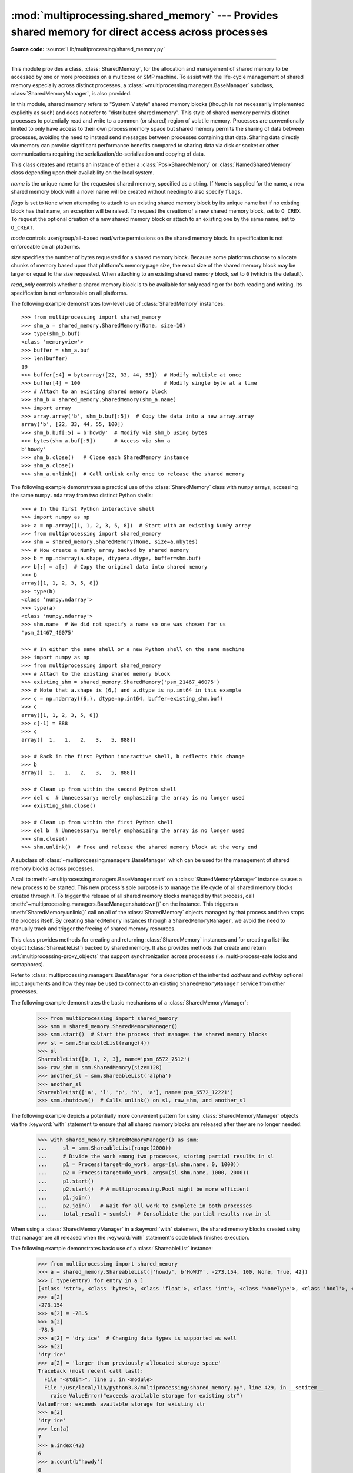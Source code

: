 :mod:`multiprocessing.shared_memory` ---  Provides shared memory for direct access across processes
===================================================================================================

.. module:: multiprocessing.shared_memory
   :synopsis: Provides shared memory for direct access across processes.

**Source code:** :source:`Lib/multiprocessing/shared_memory.py`

.. versionadded:: 3.8

.. index::
   single: Shared Memory
   single: POSIX Shared Memory
   single: Named Shared Memory

--------------

This module provides a class, :class:`SharedMemory`, for the allocation
and management of shared memory to be accessed by one or more processes
on a multicore or SMP machine.  To assist with the life-cycle management
of shared memory especially across distinct processes, a
:class:`~multiprocessing.managers.BaseManager` subclass,
:class:`SharedMemoryManager`, is also provided.

In this module, shared memory refers to "System V style" shared memory blocks
(though is not necessarily implemented explicitly as such) and does not refer
to "distributed shared memory".  This style of shared memory permits distinct
processes to potentially read and write to a common (or shared) region of
volatile memory.  Processes are conventionally limited to only have access to
their own process memory space but shared memory permits the sharing
of data between processes, avoiding the need to instead send messages between
processes containing that data.  Sharing data directly via memory can provide
significant performance benefits compared to sharing data via disk or socket
or other communications requiring the serialization/de-serialization and
copying of data.


.. class:: SharedMemory(name, flags=None, mode=0o600, size=0, read_only=False)

   This class creates and returns an instance of either a
   :class:`PosixSharedMemory` or :class:`NamedSharedMemory` class depending
   upon their availability on the local system.

   *name* is the unique name for the requested shared memory, specified as
   a string.  If ``None`` is supplied for the name, a new shared memory
   block with a novel name will be created without needing to also specify
   ``flags``.

   *flags* is set to ``None`` when attempting to attach to an existing shared
   memory block by its unique name but if no existing block has that name, an
   exception will be raised.  To request the creation of a new shared
   memory block, set to ``O_CREX``.  To request the optional creation of a
   new shared memory block or attach to an existing one by the same name,
   set to ``O_CREAT``.

   *mode* controls user/group/all-based read/write permissions on the
   shared memory block.  Its specification is not enforceable on all platforms.

   *size* specifies the number of bytes requested for a shared memory block.
   Because some platforms choose to allocate chunks of memory based upon
   that platform's memory page size, the exact size of the shared memory
   block may be larger or equal to the size requested.  When attaching to an
   existing shared memory block, set to ``0`` (which is the default).

   *read_only* controls whether a shared memory block is to be available
   for only reading or for both reading and writing.  Its specification is
   not enforceable on all platforms.

   .. method:: close()

      Closes access to the shared memory from this instance.  In order to
      ensure proper cleanup of resources, all instances should call
      ``close()`` once the instance is no longer needed.  Note that calling
      ``close()`` does not cause the shared memory block itself to be
      destroyed.

   .. method:: unlink()

      Requests that the underlying shared memory block be destroyed.  In
      order to ensure proper cleanup of resources, ``unlink()`` should be
      called once (and only once) across all processes which have need
      for the shared memory block.  After requesting its destruction, a
      shared memory block may or may not be immediately destroyed and
      this behavior may differ across platforms.  Attempts to access data
      inside the shared memory block after ``unlink()`` has been called may
      result in memory access errors.  Note: the last process relinquishing
      its hold on a shared memory block may call ``unlink()`` and
      :meth:`close()` in either order.

   .. attribute:: buf

      A memoryview of contents of the shared memory block.

   .. attribute:: name

      Read-only access to the unique name of the shared memory block.

   .. attribute:: mode

      Read-only access to access permissions mode of the shared memory block.

   .. attribute:: size

      Read-only access to size in bytes of the shared memory block.


The following example demonstrates low-level use of :class:`SharedMemory`
instances::

   >>> from multiprocessing import shared_memory
   >>> shm_a = shared_memory.SharedMemory(None, size=10)
   >>> type(shm_b.buf)
   <class 'memoryview'>
   >>> buffer = shm_a.buf
   >>> len(buffer)
   10
   >>> buffer[:4] = bytearray([22, 33, 44, 55])  # Modify multiple at once
   >>> buffer[4] = 100                           # Modify single byte at a time
   >>> # Attach to an existing shared memory block
   >>> shm_b = shared_memory.SharedMemory(shm_a.name)
   >>> import array
   >>> array.array('b', shm_b.buf[:5])  # Copy the data into a new array.array
   array('b', [22, 33, 44, 55, 100])
   >>> shm_b.buf[:5] = b'howdy'  # Modify via shm_b using bytes
   >>> bytes(shm_a.buf[:5])      # Access via shm_a
   b'howdy'
   >>> shm_b.close()   # Close each SharedMemory instance
   >>> shm_a.close()
   >>> shm_a.unlink()  # Call unlink only once to release the shared memory



The following example demonstrates a practical use of the :class:`SharedMemory`
class with ``numpy`` arrays, accessing the same ``numpy.ndarray`` from
two distinct Python shells::

   >>> # In the first Python interactive shell
   >>> import numpy as np
   >>> a = np.array([1, 1, 2, 3, 5, 8])  # Start with an existing NumPy array
   >>> from multiprocessing import shared_memory
   >>> shm = shared_memory.SharedMemory(None, size=a.nbytes)
   >>> # Now create a NumPy array backed by shared memory
   >>> b = np.ndarray(a.shape, dtype=a.dtype, buffer=shm.buf)
   >>> b[:] = a[:]  # Copy the original data into shared memory
   >>> b
   array([1, 1, 2, 3, 5, 8])
   >>> type(b)
   <class 'numpy.ndarray'>
   >>> type(a)
   <class 'numpy.ndarray'>
   >>> shm.name  # We did not specify a name so one was chosen for us
   'psm_21467_46075'

   >>> # In either the same shell or a new Python shell on the same machine
   >>> import numpy as np
   >>> from multiprocessing import shared_memory
   >>> # Attach to the existing shared memory block
   >>> existing_shm = shared_memory.SharedMemory('psm_21467_46075')
   >>> # Note that a.shape is (6,) and a.dtype is np.int64 in this example
   >>> c = np.ndarray((6,), dtype=np.int64, buffer=existing_shm.buf)
   >>> c
   array([1, 1, 2, 3, 5, 8])
   >>> c[-1] = 888
   >>> c
   array([  1,   1,   2,   3,   5, 888])

   >>> # Back in the first Python interactive shell, b reflects this change
   >>> b
   array([  1,   1,   2,   3,   5, 888])

   >>> # Clean up from within the second Python shell
   >>> del c  # Unnecessary; merely emphasizing the array is no longer used
   >>> existing_shm.close()

   >>> # Clean up from within the first Python shell
   >>> del b  # Unnecessary; merely emphasizing the array is no longer used
   >>> shm.close()
   >>> shm.unlink()  # Free and release the shared memory block at the very end


.. class:: SharedMemoryManager([address[, authkey]])

   A subclass of :class:`~multiprocessing.managers.BaseManager` which can be
   used for the management of shared memory blocks across processes.

   A call to :meth:`~multiprocessing.managers.BaseManager.start` on a
   :class:`SharedMemoryManager` instance causes a new process to be started.
   This new process's sole purpose is to manage the life cycle
   of all shared memory blocks created through it.  To trigger the release
   of all shared memory blocks managed by that process, call
   :meth:`~multiprocessing.managers.BaseManager.shutdown()` on the instance.
   This triggers a :meth:`SharedMemory.unlink()` call on all of the
   :class:`SharedMemory` objects managed by that process and then
   stops the process itself.  By creating ``SharedMemory`` instances
   through a ``SharedMemoryManager``, we avoid the need to manually track
   and trigger the freeing of shared memory resources.

   This class provides methods for creating and returning :class:`SharedMemory`
   instances and for creating a list-like object (:class:`ShareableList`)
   backed by shared memory.  It also provides methods that create and
   return :ref:`multiprocessing-proxy_objects` that support synchronization
   across processes (i.e. multi-process-safe locks and semaphores).

   Refer to :class:`multiprocessing.managers.BaseManager` for a description
   of the inherited *address* and *authkey* optional input arguments and how
   they may be used to connect to an existing ``SharedMemoryManager`` service
   from other processes.

   .. method:: SharedMemory(size)

      Create and return a new :class:`SharedMemory` object with the
      specified ``size`` in bytes.

   .. method:: ShareableList(sequence)

      Create and return a new :class:`ShareableList` object, initialized
      by the values from the input ``sequence``.

   .. method:: Barrier(parties[, action[, timeout]])

      Create a shared :class:`threading.Barrier` object and return a
      proxy for it.

   .. method:: BoundedSemaphore([value])

      Create a shared :class:`threading.BoundedSemaphore` object and return
      a proxy for it.

   .. method:: Condition([lock])

      Create a shared :class:`threading.Condition` object and return a proxy
      for it.  The optional input *lock* supports a proxy for a
      :class:`threading.Lock` or :class:`threading.RLock` object.

   .. method:: Event()

      Create a shared :class:`threading.Event` object and return a proxy for it.

   .. method:: Lock()

      Create a shared :class:`threading.Lock` object and return a proxy for it.

   .. method:: RLock()

      Create a shared :class:`threading.RLock` object and return a proxy for it.

   .. method:: Semaphore([value])

      Create a shared :class:`threading.Semaphore` object and return a proxy
      for it.

The following example demonstrates the basic mechanisms of a
:class:`SharedMemoryManager`:

   >>> from multiprocessing import shared_memory
   >>> smm = shared_memory.SharedMemoryManager()
   >>> smm.start()  # Start the process that manages the shared memory blocks
   >>> sl = smm.ShareableList(range(4))
   >>> sl
   ShareableList([0, 1, 2, 3], name='psm_6572_7512')
   >>> raw_shm = smm.SharedMemory(size=128)
   >>> another_sl = smm.ShareableList('alpha')
   >>> another_sl
   ShareableList(['a', 'l', 'p', 'h', 'a'], name='psm_6572_12221')
   >>> smm.shutdown()  # Calls unlink() on sl, raw_shm, and another_sl

The following example depicts a potentially more convenient pattern for using
:class:`SharedMemoryManager` objects via the :keyword:`with` statement to
ensure that all shared memory blocks are released after they are no longer
needed:

   >>> with shared_memory.SharedMemoryManager() as smm:
   ...     sl = smm.ShareableList(range(2000))
   ...     # Divide the work among two processes, storing partial results in sl
   ...     p1 = Process(target=do_work, args=(sl.shm.name, 0, 1000))
   ...     p2 = Process(target=do_work, args=(sl.shm.name, 1000, 2000))
   ...     p1.start()
   ...     p2.start()  # A multiprocessing.Pool might be more efficient
   ...     p1.join()
   ...     p2.join()   # Wait for all work to complete in both processes
   ...     total_result = sum(sl)  # Consolidate the partial results now in sl

When using a :class:`SharedMemoryManager` in a :keyword:`with` statement, the
shared memory blocks created using that manager are all released when the
:keyword:`with` statement's code block finishes execution.


.. class:: ShareableList(sequence=None, *, name=None)

   Provides a mutable list-like object where all values stored within are
   stored in a shared memory block.  This constrains storable values to
   only the ``int``, ``float``, ``bool``, ``str`` (less than 10M bytes each),
   ``bytes`` (less than 10M bytes each), and ``None`` built-in data types.
   It also notably differs from the built-in ``list`` type in that these
   lists can not change their overall length (i.e. no append, insert, etc.)
   and do not support the dynamic creation of new :class:`ShareableList`
   instances via slicing.

   *sequence* is used in populating a new ``ShareableList`` full of values.
   Set to ``None`` to instead attach to an already existing
   ``ShareableList`` by its unique shared memory name.

   *name* is the unique name for the requested shared memory, as described
   in the definition for :class:`SharedMemory`.  When attaching to an
   existing ``ShareableList``, specify its shared memory block's unique
   name while leaving ``sequence`` set to ``None``.

   .. method:: copy()

      Returns a shallow copy as a new instance backed by a new and distinct
      shared memory block.

   .. method:: count(value)

      Returns the number of occurrences of ``value``.

   .. method:: index(value)

      Returns first index position of ``value``.  Raises :exc:`ValueError` if
      ``value`` is not present.

   .. attribute:: format

      Read-only attribute containing the :mod:`struct` packing format used by
      all currently stored values.

   .. attribute:: shm

      The :class:`SharedMemory` instance where the values are stored.


The following example demonstrates basic use of a :class:`ShareableList`
instance:

   >>> from multiprocessing import shared_memory
   >>> a = shared_memory.ShareableList(['howdy', b'HoWdY', -273.154, 100, None, True, 42])
   >>> [ type(entry) for entry in a ]
   [<class 'str'>, <class 'bytes'>, <class 'float'>, <class 'int'>, <class 'NoneType'>, <class 'bool'>, <class 'int'>]
   >>> a[2]
   -273.154
   >>> a[2] = -78.5
   >>> a[2]
   -78.5
   >>> a[2] = 'dry ice'  # Changing data types is supported as well
   >>> a[2]
   'dry ice'
   >>> a[2] = 'larger than previously allocated storage space'
   Traceback (most recent call last):
     File "<stdin>", line 1, in <module>
     File "/usr/local/lib/python3.8/multiprocessing/shared_memory.py", line 429, in __setitem__
       raise ValueError("exceeds available storage for existing str")
   ValueError: exceeds available storage for existing str
   >>> a[2]
   'dry ice'
   >>> len(a)
   7
   >>> a.index(42)
   6
   >>> a.count(b'howdy')
   0
   >>> a.count(b'HoWdY')
   1
   >>> a.shm.close()
   >>> a.shm.unlink()
   >>> del a  # Use of a ShareableList after call to unlink() is unsupported

The following example depicts how one, two, or many processes may access the
same :class:`ShareableList` by supplying the name of the shared memory block
behind it:

   >>> b = shared_memory.ShareableList(range(5))         # In a first process
   >>> c = shared_memory.ShareableList(name=b.shm.name)  # In a second process
   >>> c
   ShareableList([0, 1, 2, 3, 4], name='psm_25144_23776')
   >>> c[-1] = -999
   >>> b[-1]
   -999
   >>> b.shm.close()
   >>> c.shm.close()
   >>> c.shm.unlink()

